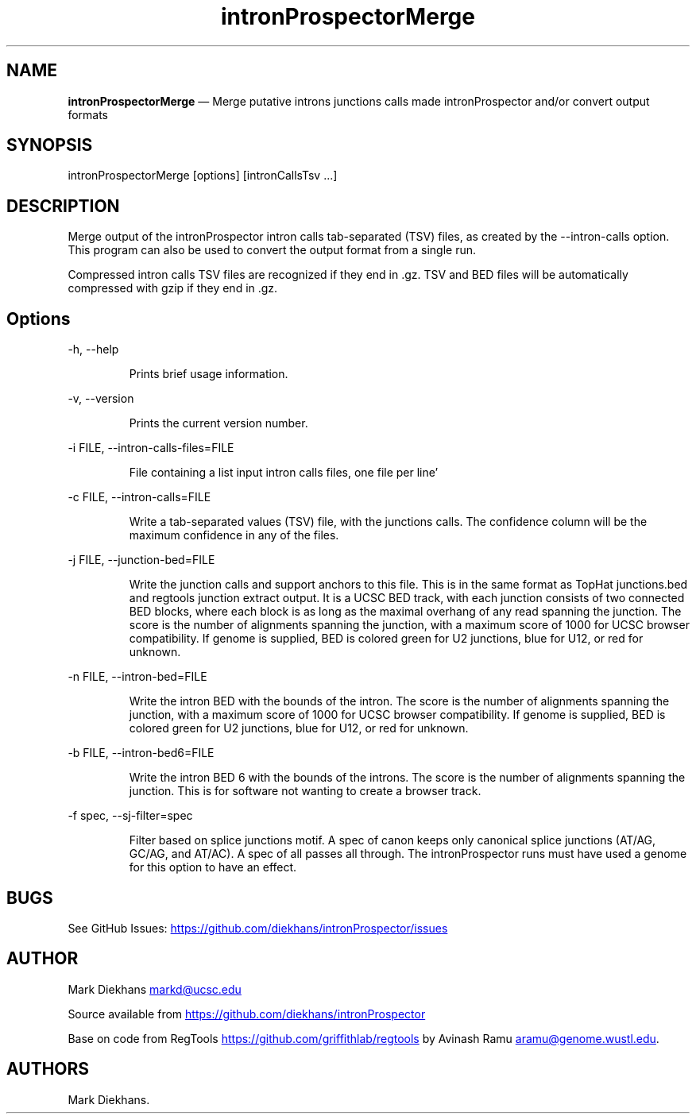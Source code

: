.\" Automatically generated by Pandoc 3.7.0.2
.\"
.TH "intronProspectorMerge" "1" "August 12, 2025" "Merge introns junctions"
.SH NAME
\f[B]intronProspectorMerge\f[R] \(em Merge putative introns junctions
calls made \f[CR]intronProspector\f[R] and/or convert output formats
.SH SYNOPSIS
\f[CR]intronProspectorMerge [options] [intronCallsTsv ...]\f[R]
.SH DESCRIPTION
Merge output of the \f[CR]intronProspector\f[R] intron calls
tab\-separated (TSV) files, as created by the
\f[CR]\-\-intron\-calls\f[R] option.
This program can also be used to convert the output format from a single
run.
.PP
Compressed intron calls TSV files are recognized if they end in
\f[CR].gz\f[R].
TSV and BED files will be automatically compressed with \f[CR]gzip\f[R]
if they end in \f[CR].gz\f[R].
.SH Options
\f[CR]\-h, \-\-help\f[R]
.RS
.PP
Prints brief usage information.
.RE
.PP
\f[CR]\-v, \-\-version\f[R]
.RS
.PP
Prints the current version number.
.RE
.PP
\f[CR]\-i FILE, \-\-intron\-calls\-files=FILE\f[R]
.RS
.PP
File containing a list input intron calls files, one file per line\(cq
.RE
.PP
\f[CR]\-c FILE, \-\-intron\-calls=FILE\f[R]
.RS
.PP
Write a tab\-separated values (TSV) file, with the junctions calls.
The confidence column will be the maximum confidence in any of the
files.
.RE
.PP
\f[CR]\-j FILE, \-\-junction\-bed=FILE\f[R]
.RS
.PP
Write the junction calls and support anchors to this file.
This is in the same format as TopHat \f[CR]junctions.bed\f[R] and
\f[CR]regtools junction extract\f[R] output.
It is a UCSC BED track, with each junction consists of two connected BED
blocks, where each block is as long as the maximal overhang of any read
spanning the junction.
The score is the number of alignments spanning the junction, with a
maximum score of 1000 for UCSC browser compatibility.
If genome is supplied, BED is colored green for U2 junctions, blue for
U12, or red for unknown.
.RE
.PP
\f[CR]\-n FILE, \-\-intron\-bed=FILE\f[R]
.RS
.PP
Write the intron BED with the bounds of the intron.
The score is the number of alignments spanning the junction, with a
maximum score of 1000 for UCSC browser compatibility.
If genome is supplied, BED is colored green for U2 junctions, blue for
U12, or red for unknown.
.RE
.PP
\f[CR]\-b FILE, \-\-intron\-bed6=FILE\f[R]
.RS
.PP
Write the intron BED 6 with the bounds of the introns.
The score is the number of alignments spanning the junction.
This is for software not wanting to create a browser track.
.RE
.PP
\f[CR]\-f spec, \-\-sj\-filter=spec\f[R]
.RS
.PP
Filter based on splice junctions motif.
A spec of \f[CR]canon\f[R] keeps only canonical splice junctions (AT/AG,
GC/AG, and AT/AC).
A spec of \f[CR]all\f[R] passes all through.
The \f[CR]intronProspector\f[R] runs must have used a genome for this
option to have an effect.
.RE
.SH BUGS
See GitHub Issues: \c
.UR https://github.com/diekhans/intronProspector/issues
.UE \c
.SH AUTHOR
Mark Diekhans \c
.MT markd@ucsc.edu
.ME \c
.PP
Source available from \c
.UR https://github.com/diekhans/intronProspector
.UE \c
.PP
Base on code from RegTools \c
.UR https://github.com/griffithlab/regtools
.UE \c
\ by Avinash Ramu \c
.MT aramu@genome.wustl.edu
.ME \c
\&.
.SH AUTHORS
Mark Diekhans.
